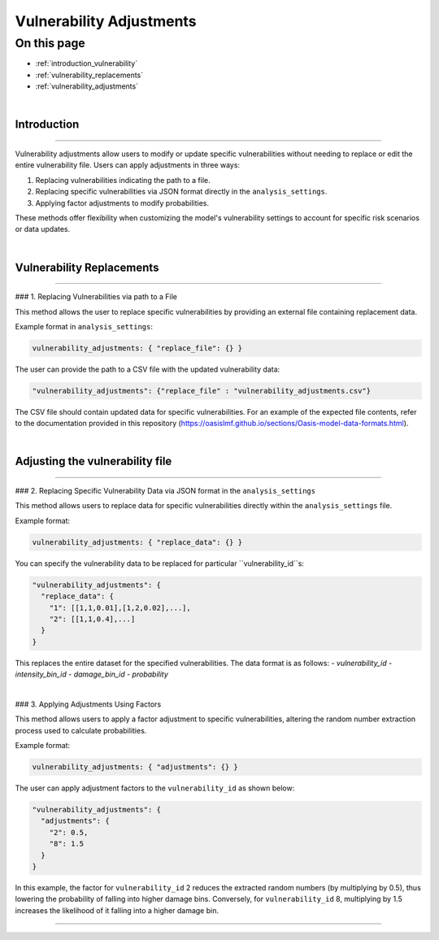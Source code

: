 Vulnerability Adjustments
==========

On this page
------------

* :ref:`introduction_vulnerability`
* :ref:`vulnerability_replacements`
* :ref:`vulnerability_adjustments`

|
.. _introduction_vulnerability:

Introduction
************

----

Vulnerability adjustments allow users to modify or update specific vulnerabilities without needing to replace or edit the entire vulnerability file. Users can apply adjustments in three ways:

1. Replacing vulnerabilities indicating the path to a file.
2. Replacing specific vulnerabilities via JSON format directly in the ``analysis_settings``.
3. Applying factor adjustments to modify probabilities.

These methods offer flexibility when customizing the model's vulnerability settings to account for specific risk scenarios or data updates.

|

.. _vulnerability_replacements:

Vulnerability Replacements
************

----

### 1. Replacing Vulnerabilities via path to a File

This method allows the user to replace specific vulnerabilities by providing an external file containing replacement data.

Example format in ``analysis_settings``:

.. code-block:: JSON

  vulnerability_adjustments: { "replace_file": {} }


The user can provide the path to a CSV file with the updated vulnerability data:

.. code-block:: JSON

  "vulnerability_adjustments": {"replace_file" : "vulnerability_adjustments.csv"}


The CSV file should contain updated data for specific vulnerabilities. For an example of the expected file contents, refer to the documentation provided in this repository (https://oasislmf.github.io/sections/Oasis-model-data-formats.html).

|

.. _vulnerability_adjustments:

Adjusting the vulnerability file
************

----

### 2. Replacing Specific Vulnerability Data via JSON format in the ``analysis_settings``

This method allows users to replace data for specific vulnerabilities directly within the ``analysis_settings`` file.

Example format:

.. code-block:: JSON

  vulnerability_adjustments: { "replace_data": {} }


You can specify the vulnerability data to be replaced for particular ``vulnerability_id``s:

.. code-block:: JSON

  "vulnerability_adjustments": {
    "replace_data": {
      "1": [[1,1,0.01],[1,2,0.02],...],
      "2": [[1,1,0.4],...]
    }
  }


This replaces the entire dataset for the specified vulnerabilities. The data format is as follows:
- `vulnerability_id`
- `intensity_bin_id`
- `damage_bin_id`
- `probability`

|

### 3. Applying Adjustments Using Factors

This method allows users to apply a factor adjustment to specific vulnerabilities, altering the random number extraction process used to calculate probabilities.

Example format:

.. code-block:: JSON

  vulnerability_adjustments: { "adjustments": {} }


The user can apply adjustment factors to the ``vulnerability_id`` as shown below:

.. code-block:: JSON
  
  "vulnerability_adjustments": {
    "adjustments": {
      "2": 0.5,
      "8": 1.5
    }
  }


In this example, the factor for ``vulnerability_id`` 2 reduces the extracted random numbers (by multiplying by 0.5), thus lowering the probability of falling into higher damage bins. Conversely, for ``vulnerability_id`` 8, multiplying by 1.5 increases the likelihood of it falling into a higher damage bin.

----
